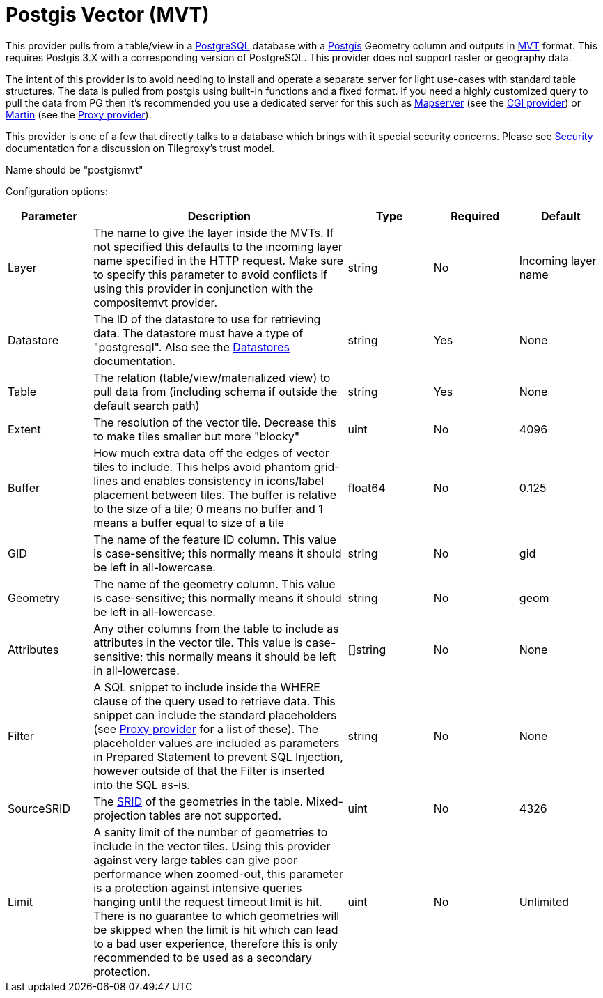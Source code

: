 = Postgis Vector (MVT) 

This provider pulls from a table/view in a link:https://www.postgresql.org/[PostgreSQL] database with a link:https://postgis.net/[Postgis] Geometry column and outputs in link:https://github.com/mapbox/vector-tile-spec[MVT] format.  This requires Postgis 3.X with a corresponding version of PostgreSQL.  This provider does not support raster or geography data.

The intent of this provider is to avoid needing to install and operate a separate server for light use-cases with standard table structures. The data is pulled from postgis using built-in functions and a fixed format.  If you need a highly customized query to pull the data from PG then it's recommended you use a dedicated server for this such as link:https://mapserver.org/[Mapserver] (see the xref:configuration/provider/cgi.adoc[CGI provider]) or link:https://martin.maplibre.org/[Martin] (see the xref:configuration/provider/proxy.adoc[Proxy provider]).

This provider is one of a few that directly talks to a database which brings with it special security concerns.  Please see xref:security.adoc[Security] documentation for a discussion on Tilegroxy's trust model.

Name should be "postgismvt"

Configuration options:

[cols="1,3,1,1,1"]
|===
| Parameter | Description | Type | Required | Default

| Layer
| The name to give the layer inside the MVTs. If not specified this defaults to the incoming layer name specified in the HTTP request. Make sure to specify this parameter to avoid conflicts if using this provider in conjunction with the compositemvt provider. 
| string
| No
| Incoming layer name

| Datastore
| The ID of the datastore to use for retrieving data. The datastore must have a type of "postgresql".  Also see the xref:configuration/datastores/index.adoc[Datastores] documentation.
| string
| Yes
| None

| Table
| The relation (table/view/materialized view) to pull data from (including schema if outside the default search path)
| string
| Yes
| None

| Extent
| The resolution of the vector tile. Decrease this to make tiles smaller but more "blocky"
| uint
| No
| 4096

| Buffer
| How much extra data off the edges of vector tiles to include.  This helps avoid phantom grid-lines and enables consistency in icons/label placement between tiles. The buffer is relative to the size of a tile; 0 means no buffer and 1 means a buffer equal to size of a tile
| float64
| No
| 0.125

| GID
| The name of the feature ID column. This value is case-sensitive; this normally means it should be left in all-lowercase.
| string
| No
| gid

| Geometry
| The name of the geometry column. This value is case-sensitive; this normally means it should be left in all-lowercase.
| string
| No
| geom

| Attributes
| Any other columns from the table to include as attributes in the vector tile. This value is case-sensitive; this normally means it should be left in all-lowercase.
| []string
| No
| None

| Filter
| A SQL snippet to include inside the WHERE clause of the query used to retrieve data. This snippet can include the standard placeholders (see xref:configuration/provider/proxy.adoc[Proxy provider] for a list of these).  The placeholder values are included as parameters in Prepared Statement to prevent SQL Injection, however outside of that the Filter is inserted into the SQL as-is. 
| string
| No
| None

| SourceSRID
| The link:https://postgis.net/docs/using_postgis_dbmanagement.html#spatial_ref_sys[SRID] of the geometries in the table. Mixed-projection tables are not supported.
| uint
| No
| 4326

| Limit
| A sanity limit of the number of geometries to include in the vector tiles. Using this provider against very large tables can give poor performance when zoomed-out, this parameter is a protection against intensive queries hanging until the request timeout limit is hit. There is no guarantee to which geometries will be skipped when the limit is hit which can lead to a bad user experience, therefore this is only recommended to be used as a secondary protection.
| uint
| No
| Unlimited

|===
